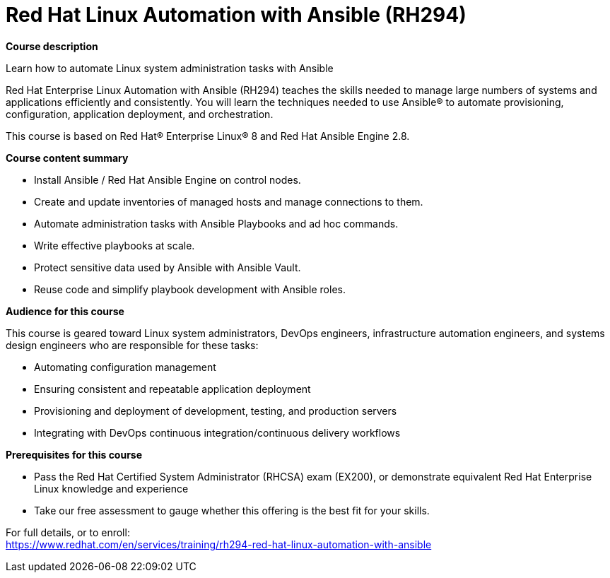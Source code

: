 = Red Hat Linux Automation with Ansible (RH294)


*Course description*

Learn how to automate Linux system administration tasks with Ansible

Red Hat Enterprise Linux Automation with Ansible (RH294) teaches the skills needed to manage large numbers of systems and applications efficiently and consistently. You will learn the techniques needed to use Ansible(R) to automate provisioning, configuration, application deployment, and orchestration.

This course is based on Red Hat(R) Enterprise Linux(R) 8 and Red Hat Ansible Engine 2.8.

*Course content summary*

* Install Ansible / Red Hat Ansible Engine on control nodes.
* Create and update inventories of managed hosts and manage connections to them.
* Automate administration tasks with Ansible Playbooks and ad hoc commands.
* Write effective playbooks at scale.
* Protect sensitive data used by Ansible with Ansible Vault.
* Reuse code and simplify playbook development with Ansible roles.

*Audience for this course*

This course is geared toward Linux system administrators, DevOps engineers, infrastructure automation engineers, and systems design engineers who are responsible for these tasks:

* Automating configuration management
* Ensuring consistent and repeatable application deployment
* Provisioning and deployment of development, testing, and production servers
* Integrating with DevOps continuous integration/continuous delivery workflows

*Prerequisites for this course*

* Pass the Red Hat Certified System Administrator (RHCSA) exam (EX200), or demonstrate equivalent Red Hat Enterprise Linux knowledge and experience
* Take our free assessment to gauge whether this offering is the best fit for your skills.


For full details, or to enroll: +
https://www.redhat.com/en/services/training/rh294-red-hat-linux-automation-with-ansible
